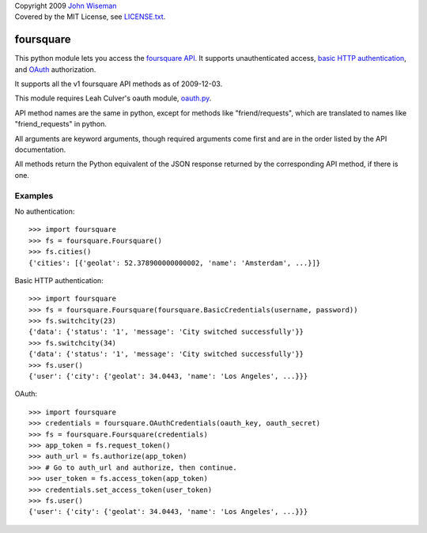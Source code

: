 | Copyright 2009 `John Wiseman`_
| Covered by the MIT License, see `LICENSE.txt`_.

foursquare
==========

This python module lets you access the `foursquare API`_.  It supports
unauthenticated access, `basic HTTP authentication`_, and `OAuth`_
authorization.

It supports all the v1 foursquare API methods as of 2009-12-03.

This module requires Leah Culver's oauth module, `oauth.py`_.

API method names are the same in python, except for methods like
"friend/requests", which are translated to names like
"friend_requests" in python.

All arguments are keyword arguments, though required arguments come
first and are in the order listed by the API documentation.

All methods return the Python equivalent of the JSON response returned
by the corresponding API method, if there is one.

Examples
--------

No authentication::

 >>> import foursquare
 >>> fs = foursquare.Foursquare()
 >>> fs.cities()
 {'cities': [{'geolat': 52.378900000000002, 'name': 'Amsterdam', ...}]}

Basic HTTP authentication::

 >>> import foursquare
 >>> fs = foursquare.Foursquare(foursquare.BasicCredentials(username, password))
 >>> fs.switchcity(23)
 {'data': {'status': '1', 'message': 'City switched successfully'}}
 >>> fs.switchcity(34)
 {'data': {'status': '1', 'message': 'City switched successfully'}}
 >>> fs.user()
 {'user': {'city': {'geolat': 34.0443, 'name': 'Los Angeles', ...}}}

OAuth::

 >>> import foursquare
 >>> credentials = foursquare.OAuthCredentials(oauth_key, oauth_secret)
 >>> fs = foursquare.Foursquare(credentials)
 >>> app_token = fs.request_token()
 >>> auth_url = fs.authorize(app_token)
 >>> # Go to auth_url and authorize, then continue.
 >>> user_token = fs.access_token(app_token)
 >>> credentials.set_access_token(user_token)
 >>> fs.user()
 {'user': {'city': {'geolat': 34.0443, 'name': 'Los Angeles', ...}}}


.. _foursquare API: http://groups.google.com/group/foursquare-api
.. _basic HTTP authentication: http://en.wikipedia.org/wiki/Basic_access_authentication
.. _OAuth: http://groups.google.com/group/foursquare-api/web/oauth
.. _John Wiseman: http://twitter.com/lemonodor
.. _LICENSE.txt: http://github.com/wiseman/foursquare-python/blob/master/LICENSE.txt
.. _oauth.py: http://oauth.googlecode.com/svn/code/python/oauth/
